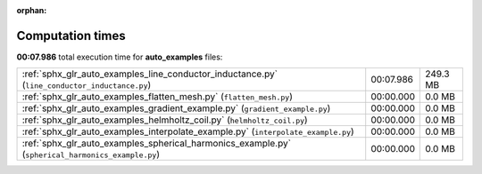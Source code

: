 
:orphan:

.. _sphx_glr_auto_examples_sg_execution_times:

Computation times
=================
**00:07.986** total execution time for **auto_examples** files:

+---------------------------------------------------------------------------------------------------+-----------+----------+
| :ref:`sphx_glr_auto_examples_line_conductor_inductance.py` (``line_conductor_inductance.py``)     | 00:07.986 | 249.3 MB |
+---------------------------------------------------------------------------------------------------+-----------+----------+
| :ref:`sphx_glr_auto_examples_flatten_mesh.py` (``flatten_mesh.py``)                               | 00:00.000 | 0.0 MB   |
+---------------------------------------------------------------------------------------------------+-----------+----------+
| :ref:`sphx_glr_auto_examples_gradient_example.py` (``gradient_example.py``)                       | 00:00.000 | 0.0 MB   |
+---------------------------------------------------------------------------------------------------+-----------+----------+
| :ref:`sphx_glr_auto_examples_helmholtz_coil.py` (``helmholtz_coil.py``)                           | 00:00.000 | 0.0 MB   |
+---------------------------------------------------------------------------------------------------+-----------+----------+
| :ref:`sphx_glr_auto_examples_interpolate_example.py` (``interpolate_example.py``)                 | 00:00.000 | 0.0 MB   |
+---------------------------------------------------------------------------------------------------+-----------+----------+
| :ref:`sphx_glr_auto_examples_spherical_harmonics_example.py` (``spherical_harmonics_example.py``) | 00:00.000 | 0.0 MB   |
+---------------------------------------------------------------------------------------------------+-----------+----------+

